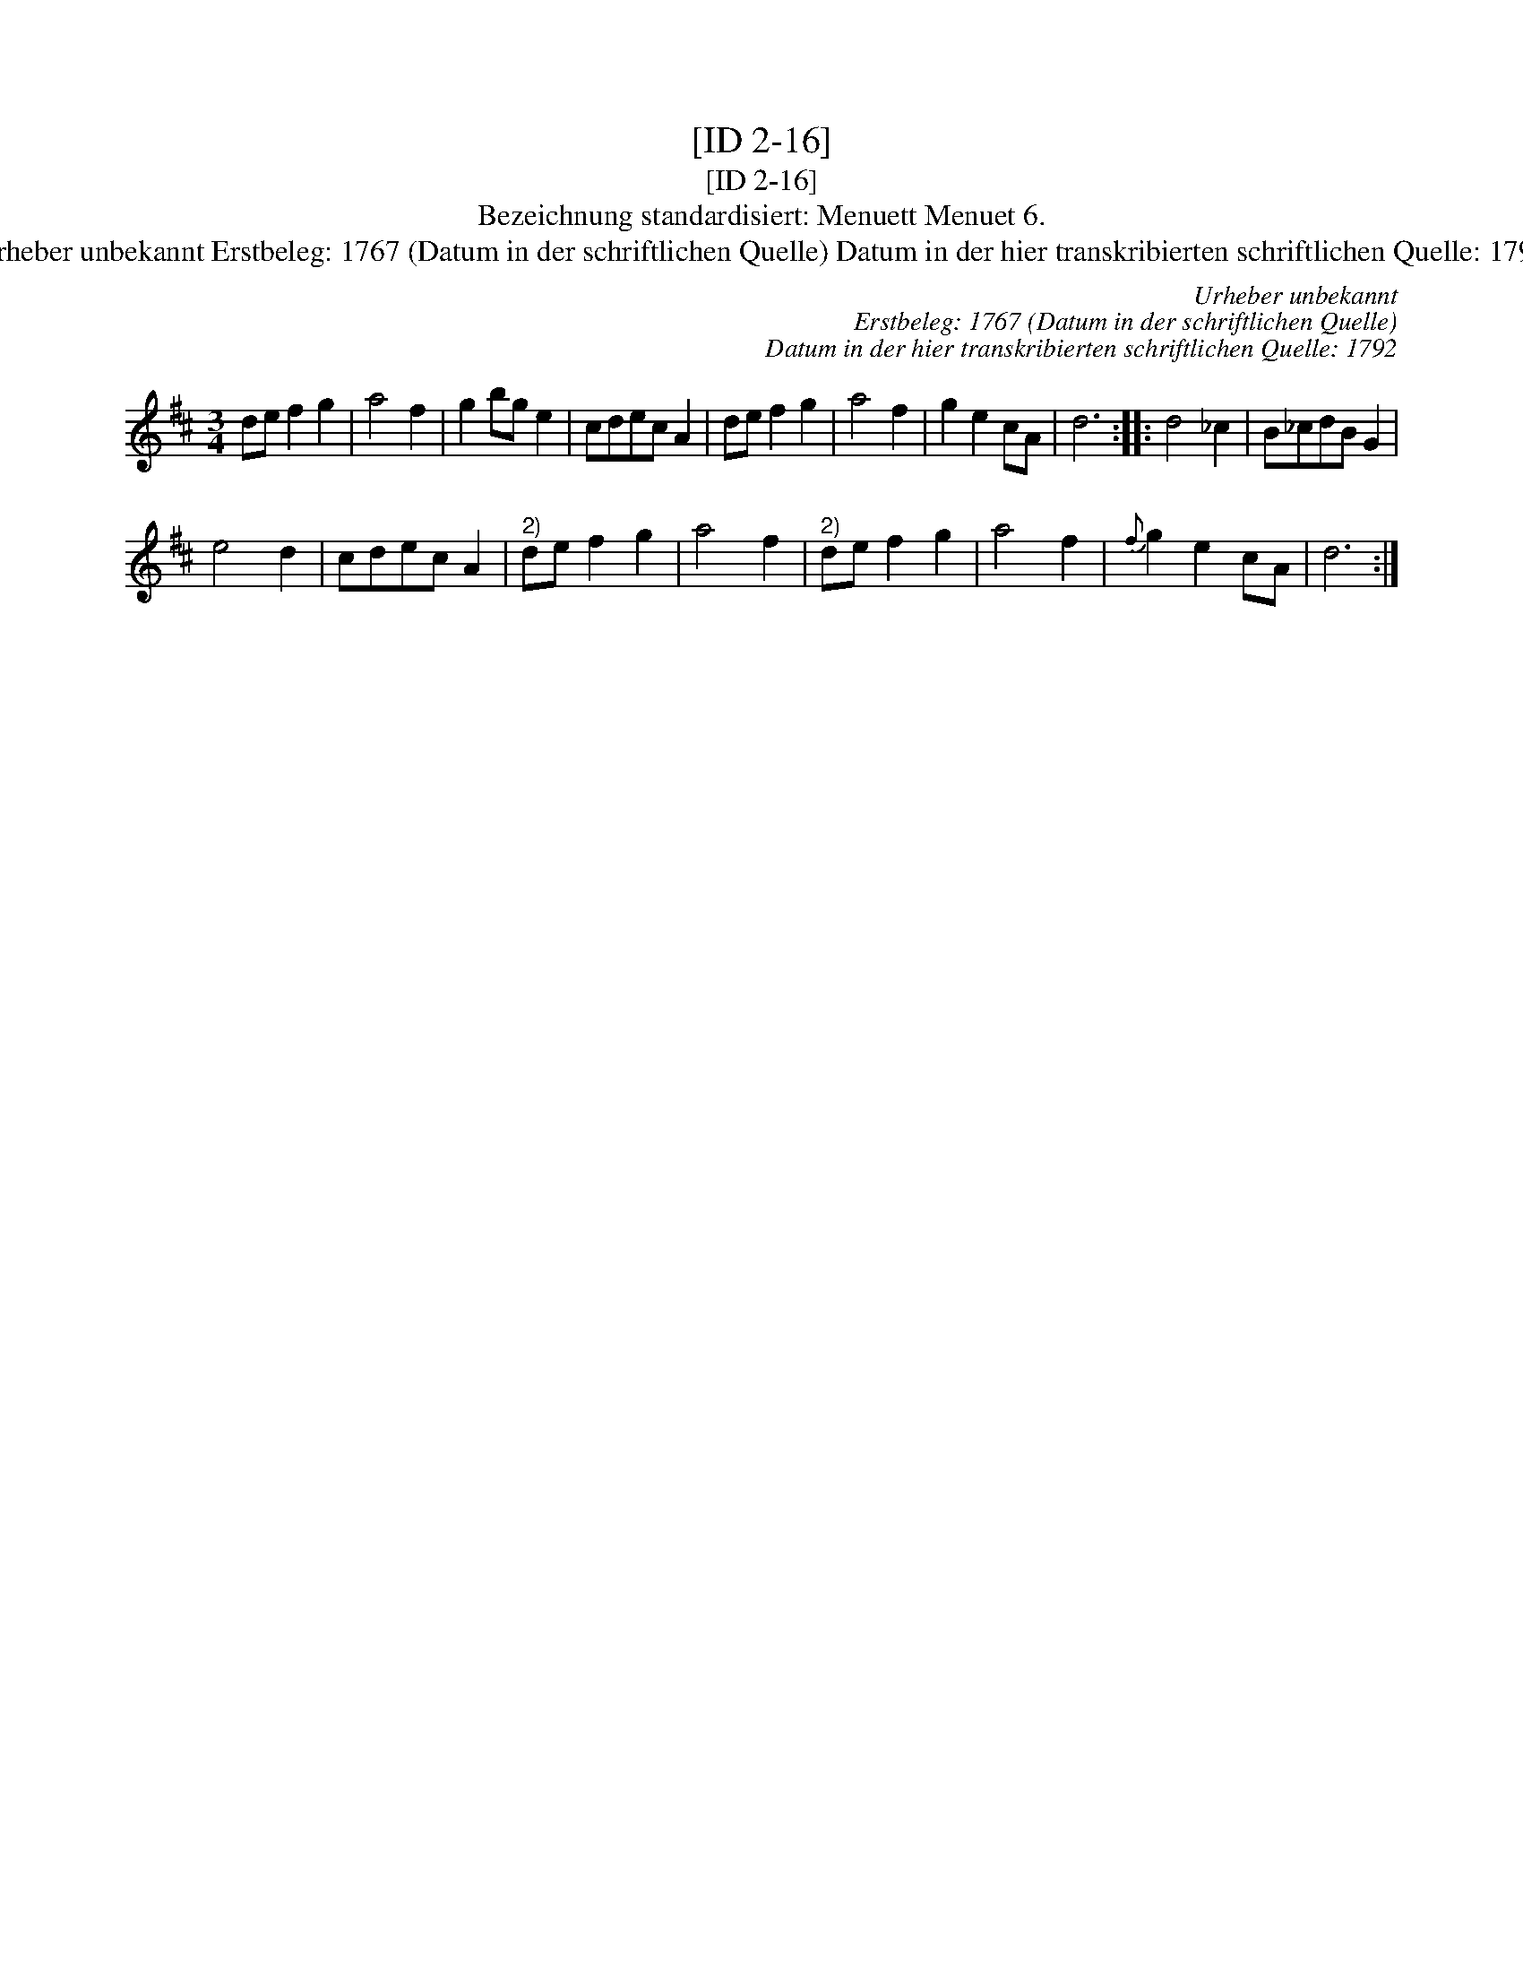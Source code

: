 X:1
T:[ID 2-16]
T:[ID 2-16]
T:Bezeichnung standardisiert: Menuett Menuet 6.
T:Urheber unbekannt Erstbeleg: 1767 (Datum in der schriftlichen Quelle) Datum in der hier transkribierten schriftlichen Quelle: 1792
C:Urheber unbekannt
C:Erstbeleg: 1767 (Datum in der schriftlichen Quelle)
C:Datum in der hier transkribierten schriftlichen Quelle: 1792
L:1/8
M:3/4
K:D
V:1 treble 
V:1
 de f2 g2 | a4 f2 | g2 bg e2 | cdec A2 | de f2 g2 | a4 f2 | g2 e2 cA | d6 :: d4 _c2 | B_cdB G2 | %10
 e4 d2 | cdec A2 |"^2)" de f2 g2 | a4 f2 |"^2)" de f2 g2 | a4 f2 |{f} g2 e2 cA | d6 :| %18


